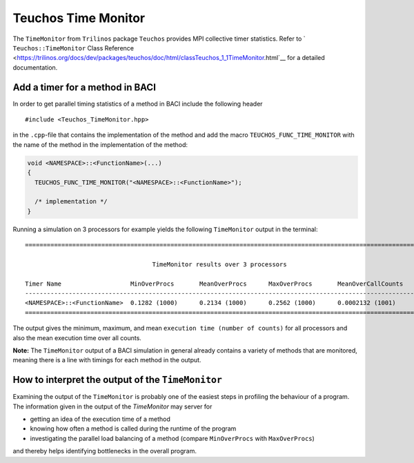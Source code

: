 .. _teuchos-time-monitor:

Teuchos Time Monitor
--------------------------

The ``TimeMonitor`` from ``Trilinos`` package ``Teuchos`` provides MPI collective timer statistics.
Refer to ` ``Teuchos::TimeMonitor`` Class Reference <https://trilinos.org/docs/dev/packages/teuchos/doc/html/classTeuchos_1_1TimeMonitor.html`__ for a detailed documentation.

Add a timer for a method in BACI
~~~~~~~~~~~~~~~~~~~~~~~~~~~~~~~~~~

In order to get parallel timing statistics of a method in BACI include the following header

::

    #include <Teuchos_TimeMonitor.hpp>


in the ``.cpp``-file that contains the implementation of the method and add the macro ``TEUCHOS_FUNC_TIME_MONITOR``
with the name of the method in the implementation of the method:

.. code-block:: cpp

    void <NAMESPACE>::<FunctionName>(...)
    {
      TEUCHOS_FUNC_TIME_MONITOR("<NAMESPACE>::<FunctionName>");

      /* implementation */
    }


Running a simulation on 3 processors for example yields the following ``TimeMonitor`` output in the terminal:

::

    ============================================================================================================

                                       TimeMonitor results over 3 processors

    Timer Name                   MinOverProcs       MeanOverProcs      MaxOverProcs       MeanOverCallCounts
    ------------------------------------------------------------------------------------------------------------
    <NAMESPACE>::<FunctionName>  0.1282 (1000)      0.2134 (1000)      0.2562 (1000)      0.0002132 (1001)
    ============================================================================================================


The output gives the minimum, maximum, and mean ``execution time (number of counts)`` for all processors and also the mean execution time over all counts.

**Note:** The ``TimeMonitor`` output of a BACI simulation in general already contains a variety of methods that are monitored, meaning there is a line with timings for each method in the output.

How to interpret the output of the ``TimeMonitor``
~~~~~~~~~~~~~~~~~~~~~~~~~~~~~~~~~~~~~~~~~~~~~~~~~~~

Examining the output of the ``TimeMonitor`` is probably one of the easiest steps in profiling the behaviour of a program. The information given in the output of the `TimeMonitor` may server for

- getting an idea of the execution time of a method
- knowing how often a method is called during the runtime of the program
- investigating the parallel load balancing of a method (compare ``MinOverProcs`` with ``MaxOverProcs``)

and thereby helps identifying bottlenecks in the overall program.